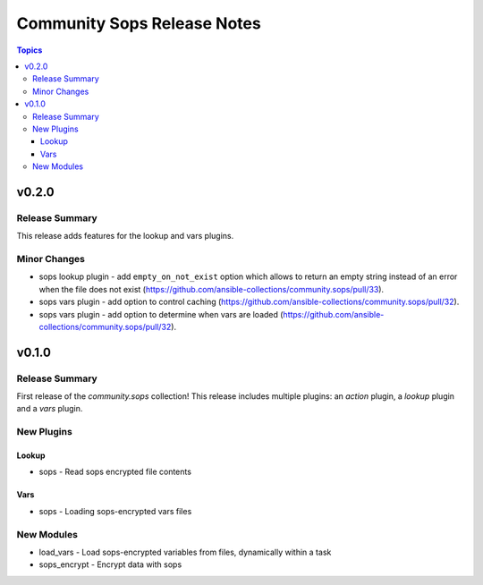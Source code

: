 ============================
Community Sops Release Notes
============================

.. contents:: Topics


v0.2.0
======

Release Summary
---------------

This release adds features for the lookup and vars plugins.

Minor Changes
-------------

- sops lookup plugin - add ``empty_on_not_exist`` option which allows to return an empty string instead of an error when the file does not exist (https://github.com/ansible-collections/community.sops/pull/33).
- sops vars plugin - add option to control caching (https://github.com/ansible-collections/community.sops/pull/32).
- sops vars plugin - add option to determine when vars are loaded (https://github.com/ansible-collections/community.sops/pull/32).

v0.1.0
======

Release Summary
---------------

First release of the `community.sops` collection!
This release includes multiple plugins: an `action` plugin, a `lookup` plugin and a `vars` plugin.


New Plugins
-----------

Lookup
~~~~~~

- sops - Read sops encrypted file contents

Vars
~~~~

- sops - Loading sops-encrypted vars files

New Modules
-----------

- load_vars - Load sops-encrypted variables from files, dynamically within a task
- sops_encrypt - Encrypt data with sops
